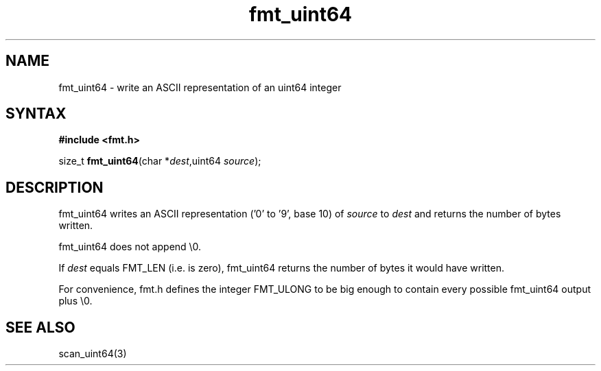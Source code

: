 .TH fmt_uint64 3
.SH NAME
fmt_uint64 \- write an ASCII representation of an uint64 integer
.SH SYNTAX
.B #include <fmt.h>

size_t \fBfmt_uint64\fP(char *\fIdest\fR,uint64 \fIsource\fR);
.SH DESCRIPTION
fmt_uint64 writes an ASCII representation ('0' to '9', base 10) of
\fIsource\fR to \fIdest\fR and returns the number of bytes written.

fmt_uint64 does not append \\0.

If \fIdest\fR equals FMT_LEN (i.e. is zero), fmt_uint64 returns the
number of bytes it would have written.

For convenience, fmt.h defines the integer FMT_ULONG to be big enough to
contain every possible fmt_uint64 output plus \\0.
.SH "SEE ALSO"
scan_uint64(3)
